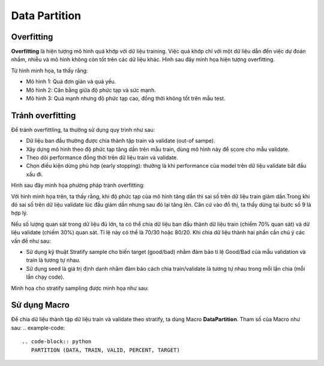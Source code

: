 .. _post-data_partition:

===============
Data Partition
===============

Overfitting
===========

**Overfitting** là hiện tượng mô hình quá khớp với dữ liệu training. Việc quá khớp chỉ với một dữ liệu dẫn đến việc dự đoán nhầm, nhiễu và mô hình không còn tốt trên các dữ liệu khác. Hình sau đây minh họa hiện tượng overfitting.

.. image:: ./images/DataPreparation/Picture1.png
   :align: center
   :width: 600

Từ hình minh họa, ta thấy rằng:

- Mô hình 1: Quá đơn giản và quá yếu.
- Mô hình 2: Cân bằng giữa độ phức tạp và sức mạnh.
- Mô hình 3: Quá mạnh nhưng độ phức tạp cao, đồng thời không tốt trên mẫu test.

Tránh overfitting
=================

Để tránh overfittling, ta thường sử dụng quy trình như sau:

- Dữ liệu ban đầu thường được chia thành tập train và validate (out-of sampe).
- Xây dựng mô hình theo độ phức tạp tăng dần trên mẫu train, dùng mô hình này để score cho mẫu validate. 
- Theo dõi performance đồng thời trên dữ liệu train và validate.
- Chọn điều kiện dừng phù hợp (early stopping): thường là khi performance của model trên dữ liệu validate bắt đầu xấu đi.

Hình sau đây minh họa phương pháp tránh overfitting:

.. image:: ./images/DataPreparation/Picture2.png
   :align: center
   :width: 600

Với hình minh họa trên, ta thấy rằng, khi độ phức tạp của mô hình tăng dần thì sai số trên dữ liệu train giảm dần.Trong khi đó sai số trên dữ liệu validate lúc đầu giảm dần nhưng sau đó lại tăng lên. Căn cứ vào đồ thị, ta thấy dừng tại bước số 9 là hợp lý. 

Nếu số lượng quan sát trong dữ liệu đủ lớn, ta có thể chia dữ liệu ban đầu thành dữ liệu train (chiếm 70% quan sát) và dữ liệu validate (chiếm 30%) quan sát. Tỉ lệ này có thể là 70/30 hoặc 80/20. Khi chia dữ liệu thành hai phần cần chú ý các vấn đề như sau:

- Sử dụng kỹ thuật Stratify sample cho biến target (good/bad) nhằm đảm bảo tỉ lệ Good/Bad của mẫu validation và train là tương tự nhau.

- Sử dụng seed là giá trị định danh nhằm đảm bảo cách chia train/validate là tương tự nhau trong mỗi lần chia (mỗi lần chạy code).

Minh họa cho stratify sampling được minh họa như sau:

.. image:: ./images/DataPreparation/Picture4.png
   :align: center
   :width: 600
   

Sử dụng Macro
=============

Để chia dữ liệu thành tập dữ liệu train và validate theo stratify, ta dùng Macro **DataPartition**. Tham số của Macro như sau:
.. example-code::
   .. code-block:: python
      PARTITION (DATA, TRAIN, VALID, PERCENT, TARGET)


